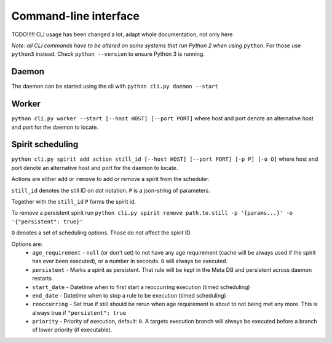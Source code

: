 Command-line interface
======================

TODO!!!!! CLI usage has been changed a lot, adapt whole documentation, not only here

*Note: all CLI commands have to be altered on some systems that run Python 2 when using* ``python``.
For those use ``python3`` instead.
Check ``python --version`` to ensure Python 3 is running.

Daemon
------
The daemon can be started using the cli with
``python cli.py daemon --start``

Worker
------
``python cli.py worker --start [--host HOST] [--port PORT]``
where host and port denote an alternative host and port for the daemon to locate.

Spirit scheduling
-----------------
``python cli.py spirit add action still_id [--host HOST] [--port PORT] [-p P] [-o O]``
where host and port denote an alternative host and port for the daemon to locate.

Actions are either ``add`` or ``remove`` to add or remove a spirit from the scheduler.

``still_id`` denotes the still ID on dot notation.
``P`` is a json-string of parameters.

Together with the ``still_id`` ``P`` forms the spirit id.

To remove a persistent spirit run
``python cli.py spirit remove path.to.still -p '{params...}' -o '{"persistent": true}'``

``O`` denotes a set of scheduling options.
Those do not affect the spirit ID.

Options are:
  * ``age_requirement`` - ``null`` (or don't set) to not have any age requirement
    (cache will be always used if the spirit has ever been executed), or a number in seconds.
    ``0`` will always be executed.
  * ``persistent`` - Marks a spirit as persistent. That rule will be kept in the Meta DB and persistent across daemon
    restarts
  * ``start_date`` - Datetime when to first start a reoccurring execution (timed scheduling)
  * ``end_date`` - Datetime when to stop a rule to be execution (timed scheduling)
  * ``reoccurring`` - Set true if still should be rerun when age requirement is about to not being met any more.
    This is always true if ``"persistent": true``
  * ``priority`` - Priority of execution, default: ``0``.
    A targets execution branch will always be executed before a branch of lower priority (if executable).
